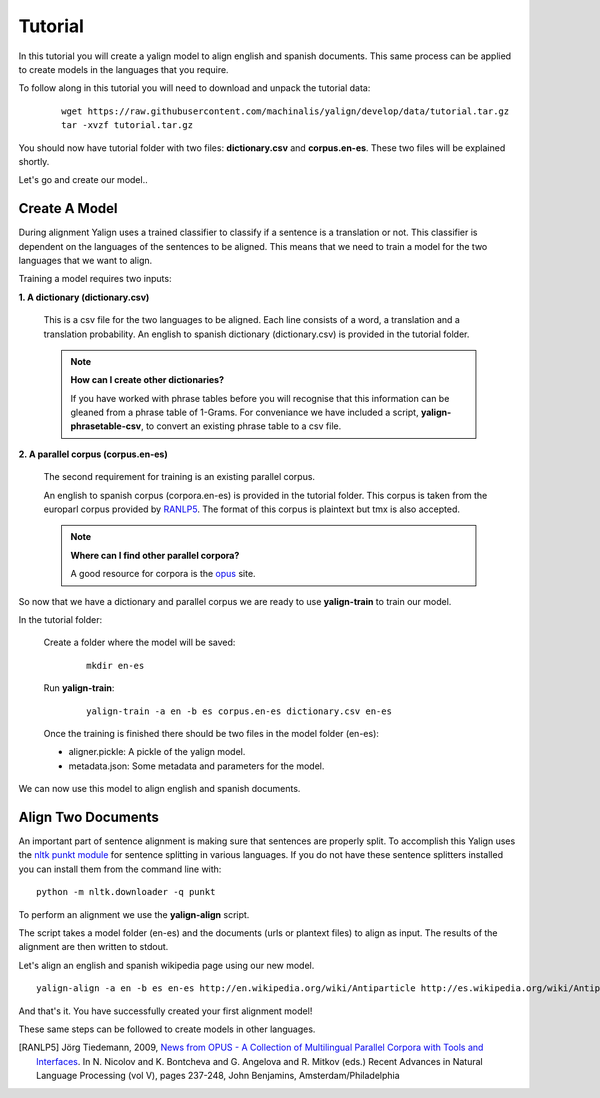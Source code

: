Tutorial
========

In this tutorial you will create a yalign model to align english and spanish documents. This same process can be applied to create models in the languages that you require.

To follow along in this tutorial you will need to download and unpack the tutorial data:

    ::

        wget https://raw.githubusercontent.com/machinalis/yalign/develop/data/tutorial.tar.gz
        tar -xvzf tutorial.tar.gz

You should now have tutorial folder with two files: **dictionary.csv** and **corpus.en-es**. These two files will be explained shortly. 

Let's go and create our model..

Create A Model
----------------

During alignment Yalign uses a trained classifier to classify if a sentence is a translation or not. This classifier is dependent on the languages of the sentences to be aligned. This means that we need to train a model for the two languages that we want to align.

Training a model requires two inputs:

**1. A dictionary (dictionary.csv)** 
  
    This is a csv file for the two languages to be aligned. Each line consists of a word, a translation and a translation probability. 
    An english to spanish dictionary (dictionary.csv) is provided in the tutorial folder.

    .. Note:: 

        **How can I create  other dictionaries?**
        
        If you have worked with phrase tables before you will recognise that this information can be gleaned from a phrase table of 1-Grams. For conveniance we have included a script, **yalign-phrasetable-csv**, to convert an existing phrase table to a csv file. 
  
**2. A parallel corpus (corpus.en-es)** 

    The second requirement for training is an existing parallel corpus. 
    
    An english to spanish corpus (corpora.en-es) is provided in the tutorial folder. This corpus is taken from the europarl corpus provided by `RANLP5`_. The format of this corpus is plaintext but tmx is also accepted.
    
    .. Note::

        **Where can I find other parallel corpora?**
        
        A good resource for corpora is the `opus <http://opus.lingfil.uu.se/>`_ site. 
    
So now that we have a dictionary and parallel corpus we are ready to use **yalign-train** to train our model.

In the tutorial folder: 

    Create a folder where the model will be saved:
    
        ::

            mkdir en-es
    
    Run **yalign-train**:
    
        ::

            yalign-train -a en -b es corpus.en-es dictionary.csv en-es

    Once the training is finished there should be two files in the model folder (en-es):

    - aligner.pickle: A pickle of the yalign model.
    - metadata.json: Some metadata and parameters for the model.  

We can now use this model to align english and spanish documents.

Align Two Documents
-------------------

An important part of sentence alignment is making sure that sentences are properly split. To accomplish this Yalign uses
the `nltk punkt module <http://nltk.org/api/nltk.tokenize.html>`_ for sentence splitting in various languages. 
If you do not have these sentence splitters installed you can install them from the command line with:

::
    
    python -m nltk.downloader -q punkt

To perform an alignment we use the **yalign-align** script. 

The script takes a model folder (en-es) and the documents (urls or plantext files) to align as input. The results of the alignment are then written to stdout.

Let's align an english and spanish wikipedia page using our new model.

::
        
    yalign-align -a en -b es en-es http://en.wikipedia.org/wiki/Antiparticle http://es.wikipedia.org/wiki/Antipart%C3%ADcula

And that's it. You have successfully created your first alignment model! 

These same steps can be followed to create models in other languages.


.. [RANLP5]  Jörg Tiedemann, 2009, `News from OPUS - A Collection of Multilingual Parallel Corpora with Tools and Interfaces <http://stp.lingfil.uu.se/~joerg/published/ranlp-V.pdf>`_. In N. Nicolov and K. Bontcheva and G. Angelova and R. Mitkov (eds.) Recent Advances in Natural Language Processing (vol V), pages 237-248, John Benjamins, Amsterdam/Philadelphia
